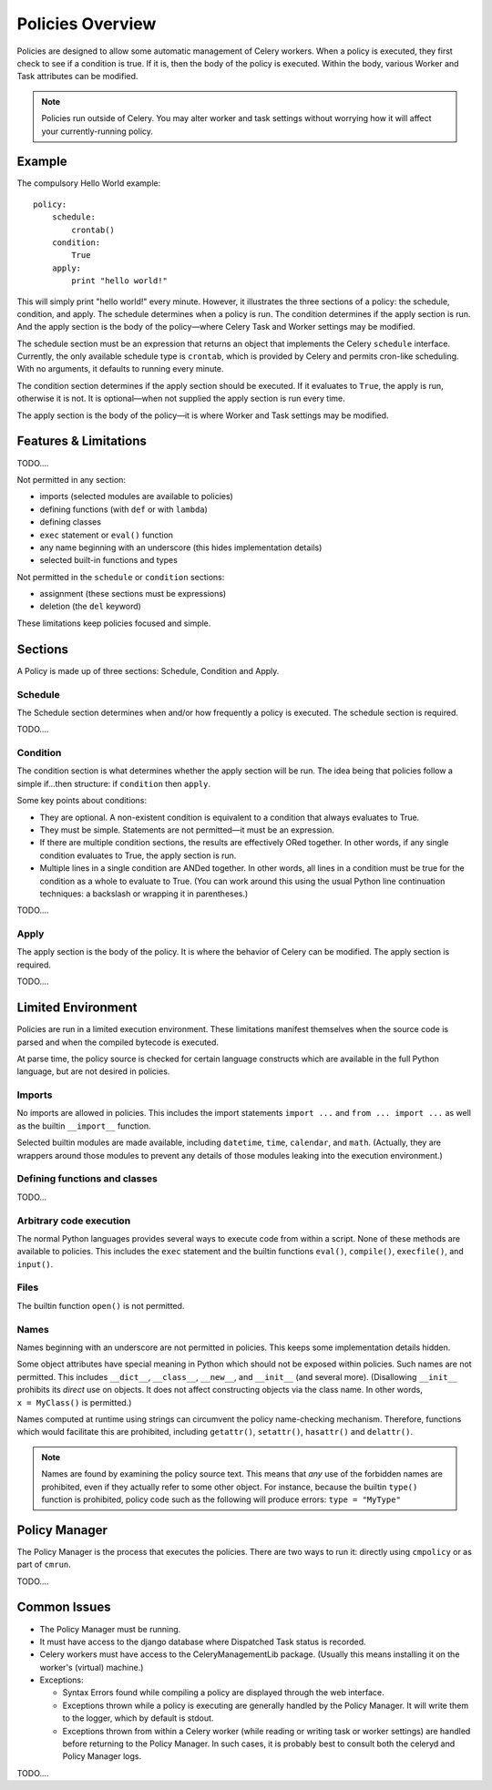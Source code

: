 
Policies Overview
#################

Policies are designed to allow some automatic management of Celery workers.  
When a policy is executed, they first check to see if a condition is true.  If 
it is, then the body of the policy is executed.  Within the body, various 
Worker and Task attributes can be modified.

.. note:: Policies run outside of Celery.  You may alter worker and task 
   settings without worrying how it will affect your currently-running policy.
   

Example
=======

The compulsory Hello World example::

    policy:
        schedule:
            crontab()
        condition:
            True
        apply:
            print "hello world!"
            
This will simply print "hello world!" every minute.  However, it illustrates 
the three sections of a policy: the schedule, condition, and apply.  The 
schedule determines when a policy is run.  The condition determines if the 
apply section is run.  And the apply section is the body of the policy—where 
Celery Task and Worker settings may be modified.

The schedule section must be an expression that returns an object that 
implements the Celery ``schedule`` interface.  Currently, the only available 
schedule type is ``crontab``, which is provided by Celery and permits cron-like 
scheduling.  With no arguments, it defaults to running every minute.

The condition section determines if the apply section should be executed.  If 
it evaluates to ``True``, the apply is run, otherwise it is not.  It is 
optional—when not supplied the apply section is run every time.

The apply section is the body of the policy—it is where Worker and Task 
settings may be modified.

Features & Limitations
======================

TODO....

Not permitted in any section:

- imports (selected modules are available to policies)
- defining functions (with ``def`` or with ``lambda``)
- defining classes
- ``exec`` statement or ``eval()`` function
- any name beginning with an underscore (this hides implementation details)
- selected built-in functions and types

Not permitted in the ``schedule`` or ``condition`` sections:

- assignment (these sections must be expressions)
- deletion (the ``del`` keyword)

These limitations keep policies focused and simple.


Sections
========

A Policy is made up of three sections: Schedule, Condition and Apply.

Schedule
~~~~~~~~

The Schedule section determines when and/or how frequently a policy is 
executed.  The schedule section is required.

TODO....

Condition
~~~~~~~~~

The condition section is what determines whether the apply section will be run.  
The idea being that policies follow a simple if...then structure: 
if ``condition`` then ``apply``.  

Some key points about conditions:

- They are optional.  A non-existent condition is equivalent to a 
  condition that always evaluates to True.
- They must be simple.  Statements are not permitted—it must be an 
  expression.
- If there are multiple condition sections, the results are effectively ORed 
  together.  In other words, if any single condition evaluates to True, the 
  apply section is run.   
- Multiple lines in a single condition are ANDed together.  In other words, all 
  lines in a condition must be true for the condition as a whole to evaluate to 
  True.  (You can work around this using the usual Python line continuation 
  techniques: a backslash or wrapping it in parentheses.)
  
TODO....

Apply
~~~~~

The apply section is the body of the policy.  It is where the behavior of 
Celery can be modified.  The apply section is required.

TODO....

Limited Environment
===================

Policies are run in a limited execution environment.  These limitations 
manifest themselves when the source code is parsed and when the compiled 
bytecode is executed.

At parse time, the policy source is checked for certain language constructs 
which are available in the full Python language, but are not desired in 
policies.



Imports
~~~~~~~

No imports are allowed in policies.  This includes the import statements 
``import ...`` and ``from ... import ...`` as well as the builtin 
``__import__`` function.  

Selected builtin modules are made available, including ``datetime``, 
``time``, ``calendar``, and ``math``.  (Actually, they are wrappers around 
those modules to prevent any details of those modules leaking into the 
execution environment.)

Defining functions and classes
~~~~~~~~~~~~~~~~~~~~~~~~~~~~~~

TODO...

Arbitrary code execution
~~~~~~~~~~~~~~~~~~~~~~~~

The normal Python languages provides several ways to execute code from 
within a script.  None of these methods are available to policies.  This 
includes the ``exec`` statement and the builtin functions ``eval()``, 
``compile()``, ``execfile()``, and ``input()``.

Files
~~~~~

The builtin function ``open()`` is not permitted.

Names
~~~~~

Names beginning with an underscore are not permitted in policies.  This keeps 
some implementation details hidden.

Some object attributes have special meaning in Python which should not be 
exposed within policies.  Such names are not permitted.  This includes 
``__dict__``, ``__class__``, ``__new__``, and ``__init__`` (and several more).  
(Disallowing ``__init__`` prohibits its *direct* use on objects.  It does not 
affect constructing objects via the class name.  In other words, 
``x = MyClass()`` is permitted.)

Names computed at runtime using strings can circumvent the policy name-checking 
mechanism.  Therefore, functions which would facilitate this are prohibited, 
including ``getattr()``, ``setattr()``, ``hasattr()`` and ``delattr()``.

.. note:: Names are found by examining the policy source text.  This means that 
   *any* use of the forbidden names are prohibited, even if they actually refer 
   to some other object.  For instance, because the builtin ``type()`` function 
   is prohibited, policy code such as the following will produce errors: 
   ``type = "MyType"``


Policy Manager
==============

The Policy Manager is the process that executes the policies.  There are two 
ways to run it: directly using ``cmpolicy`` or as part of ``cmrun``.

TODO....

Common Issues
=============

- The Policy Manager must be running.
- It must have access to the django database where Dispatched Task status is 
  recorded.
- Celery workers must have access to the CeleryManagementLib package.  (Usually 
  this means installing it on the worker's (virtual) machine.)
- Exceptions:
  
  - Syntax Errors found while compiling a policy are displayed through the web 
    interface.
  - Exceptions thrown while a policy is executing are generally handled by the 
    Policy Manager.  It will write them to the logger, which by default is 
    stdout.
  - Exceptions thrown from within a Celery worker (while reading or writing 
    task or worker settings) are handled before returning to the Policy 
    Manager.  In such cases, it is probably best to consult both the celeryd 
    and Policy Manager logs.
  


  
TODO....

